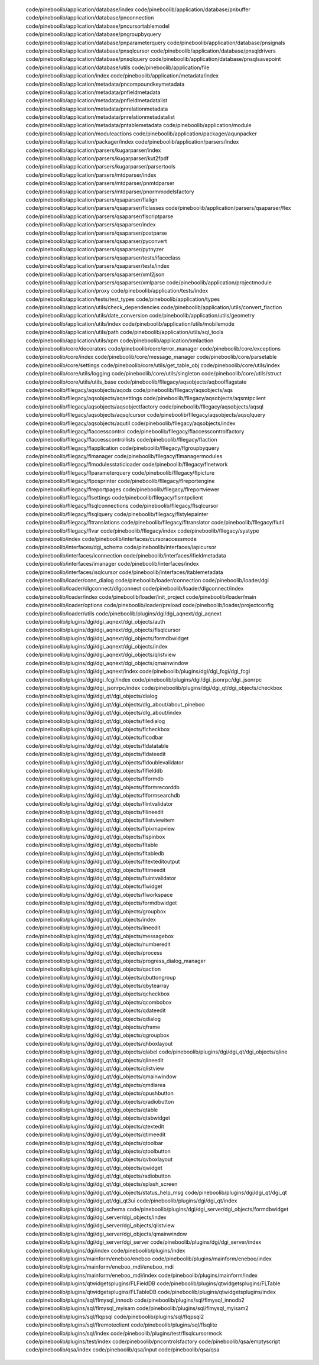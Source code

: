    code/pineboolib/application/database/index
   code/pineboolib/application/database/pnbuffer
   code/pineboolib/application/database/pnconnection
   code/pineboolib/application/database/pncursortablemodel
   code/pineboolib/application/database/pngroupbyquery
   code/pineboolib/application/database/pnparameterquery
   code/pineboolib/application/database/pnsignals
   code/pineboolib/application/database/pnsqlcursor
   code/pineboolib/application/database/pnsqldrivers
   code/pineboolib/application/database/pnsqlquery
   code/pineboolib/application/database/pnsqlsavepoint
   code/pineboolib/application/database/utils
   code/pineboolib/application/file
   code/pineboolib/application/index
   code/pineboolib/application/metadata/index
   code/pineboolib/application/metadata/pncompoundkeymetadata
   code/pineboolib/application/metadata/pnfieldmetadata
   code/pineboolib/application/metadata/pnfieldmetadatalist
   code/pineboolib/application/metadata/pnrelationmetadata
   code/pineboolib/application/metadata/pnrelationmetadatalist
   code/pineboolib/application/metadata/pntablemetadata
   code/pineboolib/application/module
   code/pineboolib/application/moduleactions
   code/pineboolib/application/packager/aqunpacker
   code/pineboolib/application/packager/index
   code/pineboolib/application/parsers/index
   code/pineboolib/application/parsers/kugarparser/index
   code/pineboolib/application/parsers/kugarparser/kut2fpdf
   code/pineboolib/application/parsers/kugarparser/parsertools
   code/pineboolib/application/parsers/mtdparser/index
   code/pineboolib/application/parsers/mtdparser/pnmtdparser
   code/pineboolib/application/parsers/mtdparser/pnormmodelsfactory
   code/pineboolib/application/parsers/qsaparser/flalign
   code/pineboolib/application/parsers/qsaparser/flclasses
   code/pineboolib/application/parsers/qsaparser/flex
   code/pineboolib/application/parsers/qsaparser/flscriptparse
   code/pineboolib/application/parsers/qsaparser/index
   code/pineboolib/application/parsers/qsaparser/postparse
   code/pineboolib/application/parsers/qsaparser/pyconvert
   code/pineboolib/application/parsers/qsaparser/pytnyzer
   code/pineboolib/application/parsers/qsaparser/tests/ifaceclass
   code/pineboolib/application/parsers/qsaparser/tests/index
   code/pineboolib/application/parsers/qsaparser/xml2json
   code/pineboolib/application/parsers/qsaparser/xmlparse
   code/pineboolib/application/projectmodule
   code/pineboolib/application/proxy
   code/pineboolib/application/tests/index
   code/pineboolib/application/tests/test_types
   code/pineboolib/application/types
   code/pineboolib/application/utils/check_dependencies
   code/pineboolib/application/utils/convert_flaction
   code/pineboolib/application/utils/date_conversion
   code/pineboolib/application/utils/geometry
   code/pineboolib/application/utils/index
   code/pineboolib/application/utils/mobilemode
   code/pineboolib/application/utils/path
   code/pineboolib/application/utils/sql_tools
   code/pineboolib/application/utils/xpm
   code/pineboolib/application/xmlaction
   code/pineboolib/core/decorators
   code/pineboolib/core/error_manager
   code/pineboolib/core/exceptions
   code/pineboolib/core/index
   code/pineboolib/core/message_manager
   code/pineboolib/core/parsetable
   code/pineboolib/core/settings
   code/pineboolib/core/utils/get_table_obj
   code/pineboolib/core/utils/index
   code/pineboolib/core/utils/logging
   code/pineboolib/core/utils/singleton
   code/pineboolib/core/utils/struct
   code/pineboolib/core/utils/utils_base
   code/pineboolib/fllegacy/aqsobjects/aqboolflagstate
   code/pineboolib/fllegacy/aqsobjects/aqods
   code/pineboolib/fllegacy/aqsobjects/aqs
   code/pineboolib/fllegacy/aqsobjects/aqsettings
   code/pineboolib/fllegacy/aqsobjects/aqsmtpclient
   code/pineboolib/fllegacy/aqsobjects/aqsobjectfactory
   code/pineboolib/fllegacy/aqsobjects/aqsql
   code/pineboolib/fllegacy/aqsobjects/aqsqlcursor
   code/pineboolib/fllegacy/aqsobjects/aqsqlquery
   code/pineboolib/fllegacy/aqsobjects/aqutil
   code/pineboolib/fllegacy/aqsobjects/index
   code/pineboolib/fllegacy/flaccesscontrol
   code/pineboolib/fllegacy/flaccesscontrolfactory
   code/pineboolib/fllegacy/flaccesscontrollists
   code/pineboolib/fllegacy/flaction
   code/pineboolib/fllegacy/flapplication
   code/pineboolib/fllegacy/flgroupbyquery
   code/pineboolib/fllegacy/flmanager
   code/pineboolib/fllegacy/flmanagermodules
   code/pineboolib/fllegacy/flmodulesstaticloader
   code/pineboolib/fllegacy/flnetwork
   code/pineboolib/fllegacy/flparameterquery
   code/pineboolib/fllegacy/flpicture
   code/pineboolib/fllegacy/flposprinter
   code/pineboolib/fllegacy/flreportengine
   code/pineboolib/fllegacy/flreportpages
   code/pineboolib/fllegacy/flreportviewer
   code/pineboolib/fllegacy/flsettings
   code/pineboolib/fllegacy/flsmtpclient
   code/pineboolib/fllegacy/flsqlconnections
   code/pineboolib/fllegacy/flsqlcursor
   code/pineboolib/fllegacy/flsqlquery
   code/pineboolib/fllegacy/flstylepainter
   code/pineboolib/fllegacy/fltranslations
   code/pineboolib/fllegacy/fltranslator
   code/pineboolib/fllegacy/flutil
   code/pineboolib/fllegacy/flvar
   code/pineboolib/fllegacy/index
   code/pineboolib/fllegacy/systype
   code/pineboolib/index
   code/pineboolib/interfaces/cursoraccessmode
   code/pineboolib/interfaces/dgi_schema
   code/pineboolib/interfaces/iapicursor
   code/pineboolib/interfaces/iconnection
   code/pineboolib/interfaces/ifieldmetadata
   code/pineboolib/interfaces/imanager
   code/pineboolib/interfaces/index
   code/pineboolib/interfaces/isqlcursor
   code/pineboolib/interfaces/itablemetadata
   code/pineboolib/loader/conn_dialog
   code/pineboolib/loader/connection
   code/pineboolib/loader/dgi
   code/pineboolib/loader/dlgconnect/dlgconnect
   code/pineboolib/loader/dlgconnect/index
   code/pineboolib/loader/index
   code/pineboolib/loader/init_project
   code/pineboolib/loader/main
   code/pineboolib/loader/options
   code/pineboolib/loader/preload
   code/pineboolib/loader/projectconfig
   code/pineboolib/loader/utils
   code/pineboolib/plugins/dgi/dgi_aqnext/dgi_aqnext
   code/pineboolib/plugins/dgi/dgi_aqnext/dgi_objects/auth
   code/pineboolib/plugins/dgi/dgi_aqnext/dgi_objects/flsqlcursor
   code/pineboolib/plugins/dgi/dgi_aqnext/dgi_objects/formdbwidget
   code/pineboolib/plugins/dgi/dgi_aqnext/dgi_objects/index
   code/pineboolib/plugins/dgi/dgi_aqnext/dgi_objects/qlistview
   code/pineboolib/plugins/dgi/dgi_aqnext/dgi_objects/qmainwindow
   code/pineboolib/plugins/dgi/dgi_aqnext/index
   code/pineboolib/plugins/dgi/dgi_fcgi/dgi_fcgi
   code/pineboolib/plugins/dgi/dgi_fcgi/index
   code/pineboolib/plugins/dgi/dgi_jsonrpc/dgi_jsonrpc
   code/pineboolib/plugins/dgi/dgi_jsonrpc/index
   code/pineboolib/plugins/dgi/dgi_qt/dgi_objects/checkbox
   code/pineboolib/plugins/dgi/dgi_qt/dgi_objects/dialog
   code/pineboolib/plugins/dgi/dgi_qt/dgi_objects/dlg_about/about_pineboo
   code/pineboolib/plugins/dgi/dgi_qt/dgi_objects/dlg_about/index
   code/pineboolib/plugins/dgi/dgi_qt/dgi_objects/filedialog
   code/pineboolib/plugins/dgi/dgi_qt/dgi_objects/flcheckbox
   code/pineboolib/plugins/dgi/dgi_qt/dgi_objects/flcodbar
   code/pineboolib/plugins/dgi/dgi_qt/dgi_objects/fldatatable
   code/pineboolib/plugins/dgi/dgi_qt/dgi_objects/fldateedit
   code/pineboolib/plugins/dgi/dgi_qt/dgi_objects/fldoublevalidator
   code/pineboolib/plugins/dgi/dgi_qt/dgi_objects/flfielddb
   code/pineboolib/plugins/dgi/dgi_qt/dgi_objects/flformdb
   code/pineboolib/plugins/dgi/dgi_qt/dgi_objects/flformrecorddb
   code/pineboolib/plugins/dgi/dgi_qt/dgi_objects/flformsearchdb
   code/pineboolib/plugins/dgi/dgi_qt/dgi_objects/flintvalidator
   code/pineboolib/plugins/dgi/dgi_qt/dgi_objects/fllineedit
   code/pineboolib/plugins/dgi/dgi_qt/dgi_objects/fllistviewitem
   code/pineboolib/plugins/dgi/dgi_qt/dgi_objects/flpixmapview
   code/pineboolib/plugins/dgi/dgi_qt/dgi_objects/flspinbox
   code/pineboolib/plugins/dgi/dgi_qt/dgi_objects/fltable
   code/pineboolib/plugins/dgi/dgi_qt/dgi_objects/fltabledb
   code/pineboolib/plugins/dgi/dgi_qt/dgi_objects/fltexteditoutput
   code/pineboolib/plugins/dgi/dgi_qt/dgi_objects/fltimeedit
   code/pineboolib/plugins/dgi/dgi_qt/dgi_objects/fluintvalidator
   code/pineboolib/plugins/dgi/dgi_qt/dgi_objects/flwidget
   code/pineboolib/plugins/dgi/dgi_qt/dgi_objects/flworkspace
   code/pineboolib/plugins/dgi/dgi_qt/dgi_objects/formdbwidget
   code/pineboolib/plugins/dgi/dgi_qt/dgi_objects/groupbox
   code/pineboolib/plugins/dgi/dgi_qt/dgi_objects/index
   code/pineboolib/plugins/dgi/dgi_qt/dgi_objects/lineedit
   code/pineboolib/plugins/dgi/dgi_qt/dgi_objects/messagebox
   code/pineboolib/plugins/dgi/dgi_qt/dgi_objects/numberedit
   code/pineboolib/plugins/dgi/dgi_qt/dgi_objects/process
   code/pineboolib/plugins/dgi/dgi_qt/dgi_objects/progress_dialog_manager
   code/pineboolib/plugins/dgi/dgi_qt/dgi_objects/qaction
   code/pineboolib/plugins/dgi/dgi_qt/dgi_objects/qbuttongroup
   code/pineboolib/plugins/dgi/dgi_qt/dgi_objects/qbytearray
   code/pineboolib/plugins/dgi/dgi_qt/dgi_objects/qcheckbox
   code/pineboolib/plugins/dgi/dgi_qt/dgi_objects/qcombobox
   code/pineboolib/plugins/dgi/dgi_qt/dgi_objects/qdateedit
   code/pineboolib/plugins/dgi/dgi_qt/dgi_objects/qdialog
   code/pineboolib/plugins/dgi/dgi_qt/dgi_objects/qframe
   code/pineboolib/plugins/dgi/dgi_qt/dgi_objects/qgroupbox
   code/pineboolib/plugins/dgi/dgi_qt/dgi_objects/qhboxlayout
   code/pineboolib/plugins/dgi/dgi_qt/dgi_objects/qlabel
   code/pineboolib/plugins/dgi/dgi_qt/dgi_objects/qline
   code/pineboolib/plugins/dgi/dgi_qt/dgi_objects/qlineedit
   code/pineboolib/plugins/dgi/dgi_qt/dgi_objects/qlistview
   code/pineboolib/plugins/dgi/dgi_qt/dgi_objects/qmainwindow
   code/pineboolib/plugins/dgi/dgi_qt/dgi_objects/qmdiarea
   code/pineboolib/plugins/dgi/dgi_qt/dgi_objects/qpushbutton
   code/pineboolib/plugins/dgi/dgi_qt/dgi_objects/qradiobutton
   code/pineboolib/plugins/dgi/dgi_qt/dgi_objects/qtable
   code/pineboolib/plugins/dgi/dgi_qt/dgi_objects/qtabwidget
   code/pineboolib/plugins/dgi/dgi_qt/dgi_objects/qtextedit
   code/pineboolib/plugins/dgi/dgi_qt/dgi_objects/qtimeedit
   code/pineboolib/plugins/dgi/dgi_qt/dgi_objects/qtoolbar
   code/pineboolib/plugins/dgi/dgi_qt/dgi_objects/qtoolbutton
   code/pineboolib/plugins/dgi/dgi_qt/dgi_objects/qvboxlayout
   code/pineboolib/plugins/dgi/dgi_qt/dgi_objects/qwidget
   code/pineboolib/plugins/dgi/dgi_qt/dgi_objects/radiobutton
   code/pineboolib/plugins/dgi/dgi_qt/dgi_objects/splash_screen
   code/pineboolib/plugins/dgi/dgi_qt/dgi_objects/status_help_msg
   code/pineboolib/plugins/dgi/dgi_qt/dgi_qt
   code/pineboolib/plugins/dgi/dgi_qt/dgi_qt3ui
   code/pineboolib/plugins/dgi/dgi_qt/index
   code/pineboolib/plugins/dgi/dgi_schema
   code/pineboolib/plugins/dgi/dgi_server/dgi_objects/formdbwidget
   code/pineboolib/plugins/dgi/dgi_server/dgi_objects/index
   code/pineboolib/plugins/dgi/dgi_server/dgi_objects/qlistview
   code/pineboolib/plugins/dgi/dgi_server/dgi_objects/qmainwindow
   code/pineboolib/plugins/dgi/dgi_server/dgi_server
   code/pineboolib/plugins/dgi/dgi_server/index
   code/pineboolib/plugins/dgi/index
   code/pineboolib/plugins/index
   code/pineboolib/plugins/mainform/eneboo/eneboo
   code/pineboolib/plugins/mainform/eneboo/index
   code/pineboolib/plugins/mainform/eneboo_mdi/eneboo_mdi
   code/pineboolib/plugins/mainform/eneboo_mdi/index
   code/pineboolib/plugins/mainform/index
   code/pineboolib/plugins/qtwidgetsplugins/FLFieldDB
   code/pineboolib/plugins/qtwidgetsplugins/FLTable
   code/pineboolib/plugins/qtwidgetsplugins/FLTableDB
   code/pineboolib/plugins/qtwidgetsplugins/index
   code/pineboolib/plugins/sql/flmysql_innodb
   code/pineboolib/plugins/sql/flmysql_innodb2
   code/pineboolib/plugins/sql/flmysql_myisam
   code/pineboolib/plugins/sql/flmysql_myisam2
   code/pineboolib/plugins/sql/flqpsql
   code/pineboolib/plugins/sql/flqpsql2
   code/pineboolib/plugins/sql/flremoteclient
   code/pineboolib/plugins/sql/flsqlite
   code/pineboolib/plugins/sql/index
   code/pineboolib/plugins/test/flsqlcursormock
   code/pineboolib/plugins/test/index
   code/pineboolib/pncontrolsfactory
   code/pineboolib/qsa/emptyscript
   code/pineboolib/qsa/index
   code/pineboolib/qsa/input
   code/pineboolib/qsa/qsa
